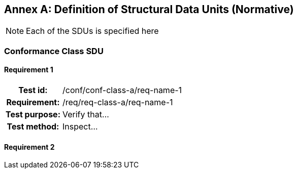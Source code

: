 [appendix]
:appendix-caption: Annex 
[[sdu-use]]


== Definition of Structural Data Units (Normative)

[NOTE]
Each of the SDUs is specified here 

=== Conformance Class SDU

==== Requirement 1
[cols=">20h,<80d",width="100%"]
|===
|Test id: |/conf/conf-class-a/req-name-1
|Requirement: |/req/req-class-a/req-name-1
|Test purpose: | Verify that...
|Test method: | Inspect...
|===

==== Requirement 2
